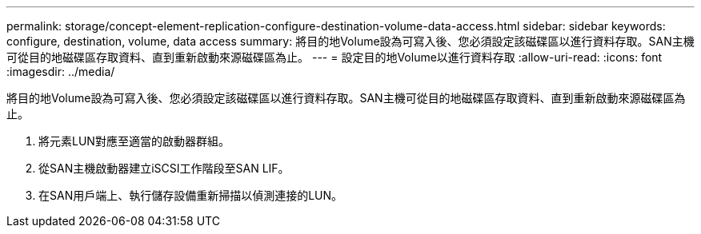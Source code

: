 ---
permalink: storage/concept-element-replication-configure-destination-volume-data-access.html 
sidebar: sidebar 
keywords: configure, destination, volume, data access 
summary: 將目的地Volume設為可寫入後、您必須設定該磁碟區以進行資料存取。SAN主機可從目的地磁碟區存取資料、直到重新啟動來源磁碟區為止。 
---
= 設定目的地Volume以進行資料存取
:allow-uri-read: 
:icons: font
:imagesdir: ../media/


[role="lead"]
將目的地Volume設為可寫入後、您必須設定該磁碟區以進行資料存取。SAN主機可從目的地磁碟區存取資料、直到重新啟動來源磁碟區為止。

. 將元素LUN對應至適當的啟動器群組。
. 從SAN主機啟動器建立iSCSI工作階段至SAN LIF。
. 在SAN用戶端上、執行儲存設備重新掃描以偵測連接的LUN。

